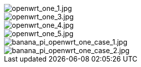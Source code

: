 image::/openwrt-one/openwrt_one_1.jpg[openwrt_one_1.jpg]

image::/openwrt-one/openwrt_one_3.jpg[openwrt_one_3.jpg]

image::/openwrt-one/openwrt_one_4.jpg[openwrt_one_4.jpg]

image::/openwrt-one/openwrt_one_5.jpg[openwrt_one_5.jpg]

image::/openwrt-one/banana_pi_openwrt_one_case_1.jpg[banana_pi_openwrt_one_case_1.jpg]

image::/openwrt-one/banana_pi_openwrt_one_case_2.jpg[banana_pi_openwrt_one_case_2.jpg]